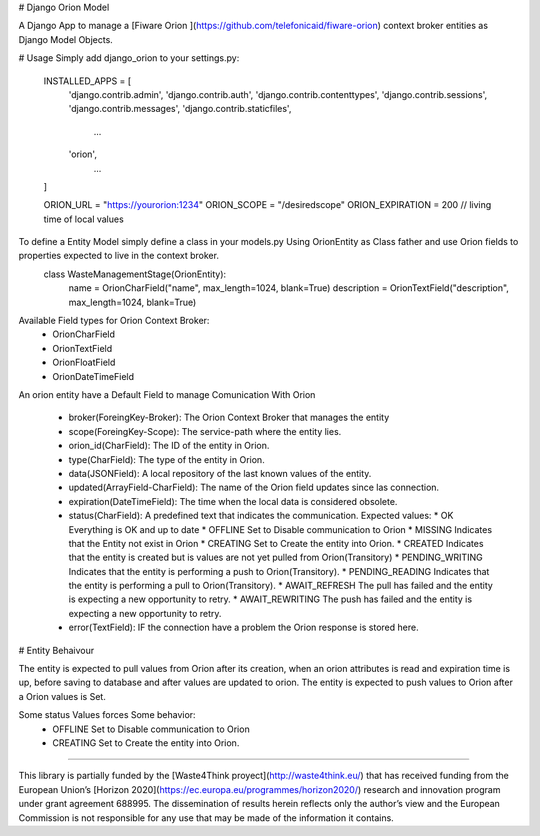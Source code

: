 # Django Orion Model 

A Django App to  manage a [Fiware Orion ](https://github.com/telefonicaid/fiware-orion) context broker entities as Django Model Objects.

# Usage
Simply add django_orion to your settings.py:

    INSTALLED_APPS = [
        'django.contrib.admin',
        'django.contrib.auth',
        'django.contrib.contenttypes',
        'django.contrib.sessions',
        'django.contrib.messages',
        'django.contrib.staticfiles',
            ...
        'orion',
            ...
    ]

    ORION_URL = "https://yourorion:1234"
    ORION_SCOPE = "/desiredscope"
    ORION_EXPIRATION = 200 // living time of local values

To define a Entity Model simply define a class in your models.py Using OrionEntity as Class father and use Orion fields to properties expected to live in the context broker.
    class WasteManagementStage(OrionEntity):
        name = OrionCharField("name", max_length=1024, blank=True)
        description = OrionTextField("description", max_length=1024, blank=True)

Available Field types for Orion Context Broker: 
 * OrionCharField
 * OrionTextField
 * OrionFloatField
 * OrionDateTimeField

An orion entity have a Default Field to manage Comunication With Orion

  * broker(ForeingKey-Broker): The Orion Context Broker that manages the entity
  * scope(ForeingKey-Scope): The service-path  where the entity lies.
  * orion_id(CharField): The ID of the entity in Orion.
  * type(CharField): The type of the entity in Orion.
  * data(JSONField): A local repository of the last known values of the entity.
  * updated(ArrayField-CharField): The name of the Orion field updates since las connection.
  * expiration(DateTimeField): The time when the local data is considered obsolete.
  * status(CharField): A predefined text that indicates the communication. Expected values:
    * OK Everything is OK and up to date
    * OFFLINE Set to Disable communication to Orion
    * MISSING Indicates that the Entity not exist in Orion
    * CREATING Set to Create the entity into Orion. 
    * CREATED Indicates that the entity is created but is values are not yet pulled from Orion(Transitory)
    * PENDING_WRITING Indicates that the entity is performing a push to Orion(Transitory).
    * PENDING_READING Indicates that the entity is performing a pull to Orion(Transitory).
    * AWAIT_REFRESH The pull has failed and the entity is expecting a new opportunity to retry.
    * AWAIT_REWRITING The push has failed and the entity is expecting a new opportunity to retry.
  * error(TextField): IF the connection have a problem the Orion response is stored here.

# Entity Behaivour

The entity is expected to pull values from Orion after its creation, when an orion attributes is read and expiration time is up, before saving to database and after values are updated to orion. 
The entity is expected to push  values to Orion after a Orion values is Set.

Some status Values forces Some behavior: 
    * OFFLINE Set to Disable communication to Orion
    * CREATING Set to Create the entity into Orion. 

----

This library is partially funded  by the [Waste4Think proyect](http://waste4think.eu/) that  has received funding from the European Union’s [Horizon 2020](https://ec.europa.eu/programmes/horizon2020/) research and innovation program under grant agreement 688995.
The dissemination of results herein reflects only the author’s view and the European Commission is not responsible for any use that may be made of the information it contains.



